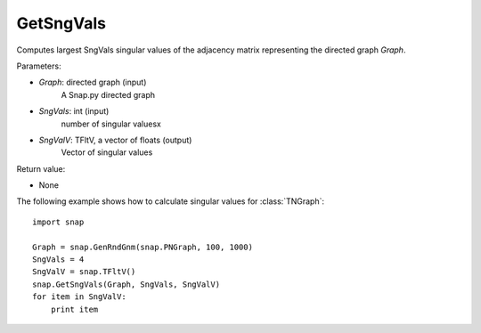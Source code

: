 GetSngVals
'''''''''''

.. function:: GetSngVals(Graph, SngVals, SngValV)

Computes largest SngVals singular values of the adjacency matrix representing the directed graph *Graph*.

Parameters:

- *Graph*: directed graph (input)
    A Snap.py directed graph

- *SngVals*: int (input)
    number of singular valuesx

- *SngValV*: TFltV, a vector of floats (output)
    Vector of singular values

Return value:

- None

The following example shows how to calculate singular values for :class:`TNGraph`::

	import snap

	Graph = snap.GenRndGnm(snap.PNGraph, 100, 1000)
	SngVals = 4
	SngValV = snap.TFltV() 
	snap.GetSngVals(Graph, SngVals, SngValV)
	for item in SngValV:
	    print item

